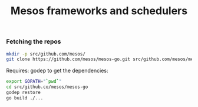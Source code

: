 #+TITLE:	Mesos frameworks and schedulers
#+startup:	showeverything
#+runmode:      sequential

*** Fetching the repos

#+name: git-clone-repos
#+BEGIN_SRC sh :results silent
mkdir -p src/github.com/mesos/
git clone https://github.com/mesos/mesos-go.git src/github.com/mesos/mesos-go
#+END_SRC

Requires: godep to get the dependencies:

#+name: prepare-mesos-go
#+BEGIN_SRC sh :results silent
export GOPATH="`pwd`"
cd src/github.co/mesos/mesos-go
godep restore
go build ./...
#+END_SRC
